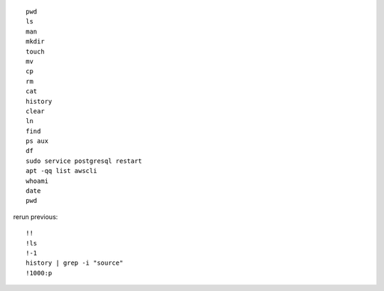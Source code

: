 ::

    pwd
    ls
    man
    mkdir
    touch
    mv
    cp
    rm
    cat
    history
    clear
    ln
    find
    ps aux
    df
    sudo service postgresql restart
    apt -qq list awscli
    whoami
    date
    pwd
    
rerun previous::

    !!
    !ls
    !-1
    history | grep -i "source"
    !1000:p
